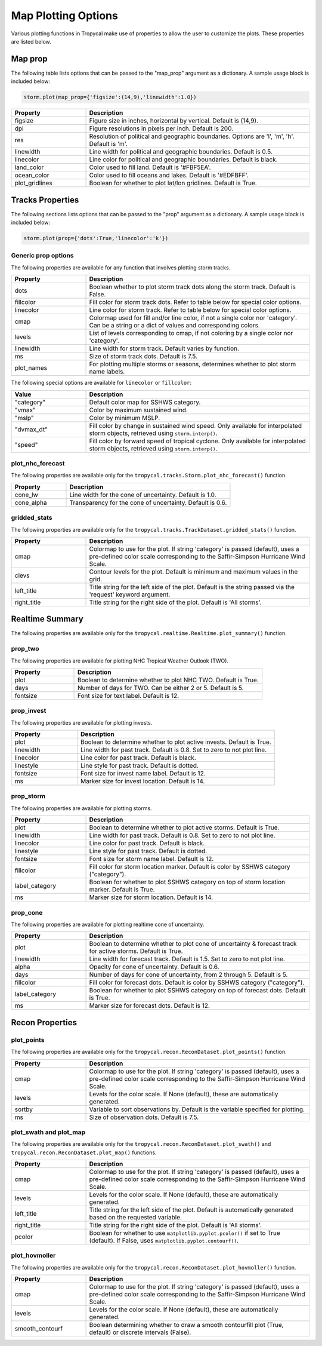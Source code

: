 .. _options-prop-all:

####################
Map Plotting Options
####################

Various plotting functions in Tropycal make use of properties to allow the user to customize the plots. These properties are listed below.

.. _options-map-prop:

Map prop
========

The following table lists options that can be passed to the "map_prop" argument as a dictionary. A sample usage block is included below:

.. code-block:: python
    
    storm.plot(map_prop={'figsize':(14,9),'linewidth':1.0})

.. list-table:: 
   :widths: 25 75
   :header-rows: 1

   * - Property
     - Description
   * - figsize
     - Figure size in inches, horizontal by vertical. Default is (14,9).
   * - dpi
     - Figure resolutions in pixels per inch. Default is 200.
   * - res
     - Resolution of political and geographic boundaries. Options are 'l', 'm', 'h'. Default is 'm'.
   * - linewidth
     - Line width for political and geographic boundaries. Default is 0.5.
   * - linecolor
     - Line color for political and geographic boundaries. Default is black.
   * - land_color
     - Color used to fill land. Default is '#FBF5EA'.
   * - ocean_color
     - Color used to fill oceans and lakes. Default is '#EDFBFF'.
   * - plot_gridlines
     - Boolean for whether to plot lat/lon gridlines. Default is True.

.. _options-prop:

Tracks Properties
=================

The following sections lists options that can be passed to the "prop" argument as a dictionary. A sample usage block is included below:

.. code-block:: python
    
    storm.plot(prop={'dots':True,'linecolor':'k'})

Generic prop options
--------------------

The following properties are available for any function that involves plotting storm tracks.

.. list-table:: 
   :widths: 25 75
   :header-rows: 1

   * - Property
     - Description
   * - dots
     - Boolean whether to plot storm track dots along the storm track. Default is False.
   * - fillcolor
     - Fill color for storm track dots. Refer to table below for special color options.
   * - linecolor
     - Line color for storm track. Refer to table below for special color options.
   * - cmap
     - Colormap used for fill and/or line color, if not a single color nor 'category'. Can be a string or a dict of values and corresponding colors.
   * - levels
     - List of levels corresponding to cmap, if not coloring by a single color nor 'category'.
   * - linewidth
     - Line width for storm track. Default varies by function.
   * - ms
     - Size of storm track dots. Default is 7.5.
   * - plot_names
     - For plotting multiple storms or seasons, determines whether to plot storm name labels.

The following special options are available for ``linecolor`` or ``fillcolor``:

.. list-table:: 
   :widths: 25 75
   :header-rows: 1

   * - Value
     - Description
   * - "category"
     - Default color map for SSHWS category.
   * - "vmax"
     - Color by maximum sustained wind.
   * - "mslp"
     - Color by minimum MSLP.
   * - "dvmax_dt"
     - Fill color by change in sustained wind speed. Only available for interpolated storm objects, retrieved using ``storm.interp()``.
   * - "speed"
     - Fill color by forward speed of tropical cyclone. Only available for interpolated storm objects, retrieved using ``storm.interp()``.

.. _options-prop-nhc:

plot_nhc_forecast
-----------------

The following properties are available only for the ``tropycal.tracks.Storm.plot_nhc_forecast()`` function.

.. list-table:: 
   :widths: 25 75
   :header-rows: 1

   * - Property
     - Description
   * - cone_lw
     - Line width for the cone of uncertainty. Default is 1.0.
   * - cone_alpha
     - Transparency for the cone of uncertainty. Default is 0.6.

.. _options-prop-gridded:

gridded_stats
-------------

The following properties are available only for the ``tropycal.tracks.TrackDataset.gridded_stats()`` function.

.. list-table:: 
   :widths: 25 75
   :header-rows: 1

   * - Property
     - Description
   * - cmap
     - Colormap to use for the plot. If string 'category' is passed (default), uses a pre-defined color scale corresponding to the Saffir-Simpson Hurricane Wind Scale.
   * - clevs
     - Contour levels for the plot. Default is minimum and maximum values in the grid.
   * - left_title
     - Title string for the left side of the plot. Default is the string passed via the 'request' keyword argument.
   * - right_title
     - Title string for the right side of the plot. Default is 'All storms'.

.. _options-summary:

Realtime Summary
================

The following properties are available only for the ``tropycal.realtime.Realtime.plot_summary()`` function.

prop_two
--------

The following properties are available for plotting NHC Tropical Weather Outlook (TWO).

.. list-table:: 
   :widths: 25 75
   :header-rows: 1

   * - Property
     - Description
   * - plot
     - Boolean to determine whether to plot NHC TWO. Default is True.
   * - days
     - Number of days for TWO. Can be either 2 or 5. Default is 5.
   * - fontsize
     - Font size for text label. Default is 12.

prop_invest
-----------

The following properties are available for plotting invests.

.. list-table:: 
   :widths: 25 75
   :header-rows: 1

   * - Property
     - Description
   * - plot
     - Boolean to determine whether to plot active invests. Default is True.
   * - linewidth
     - Line width for past track. Default is 0.8. Set to zero to not plot line.
   * - linecolor
     - Line color for past track. Default is black.
   * - linestyle
     - Line style for past track. Default is dotted.
   * - fontsize
     - Font size for invest name label. Default is 12.
   * - ms
     - Marker size for invest location. Default is 14.

prop_storm
----------

The following properties are available for plotting storms.

.. list-table:: 
   :widths: 25 75
   :header-rows: 1

   * - Property
     - Description
   * - plot
     - Boolean to determine whether to plot active storms. Default is True.
   * - linewidth
     - Line width for past track. Default is 0.8. Set to zero to not plot line.
   * - linecolor
     - Line color for past track. Default is black.
   * - linestyle
     - Line style for past track. Default is dotted.
   * - fontsize
     - Font size for storm name label. Default is 12.
   * - fillcolor
     - Fill color for storm location marker. Default is color by SSHWS category ("category").
   * - label_category
     - Boolean for whether to plot SSHWS category on top of storm location marker. Default is True.
   * - ms
     - Marker size for storm location. Default is 14.

prop_cone
---------

The following properties are available for plotting realtime cone of uncertainty.

.. list-table:: 
   :widths: 25 75
   :header-rows: 1

   * - Property
     - Description
   * - plot
     - Boolean to determine whether to plot cone of uncertainty & forecast track for active storms. Default is True.
   * - linewidth
     - Line width for forecast track. Default is 1.5. Set to zero to not plot line.
   * - alpha
     - Opacity for cone of uncertainty. Default is 0.6.
   * - days
     - Number of days for cone of uncertainty, from 2 through 5. Default is 5.
   * - fillcolor
     - Fill color for forecast dots. Default is color by SSHWS category ("category").
   * - label_category
     - Boolean for whether to plot SSHWS category on top of forecast dots. Default is True.
   * - ms
     - Marker size for forecast dots. Default is 12.

.. _options-prop-recon-plot:

Recon Properties
================

plot_points
-----------

The following properties are available only for the ``tropycal.recon.ReconDataset.plot_points()`` function.

.. list-table:: 
   :widths: 25 75
   :header-rows: 1

   * - Property
     - Description
   * - cmap
     - Colormap to use for the plot. If string 'category' is passed (default), uses a pre-defined color scale corresponding to the Saffir-Simpson Hurricane Wind Scale.
   * - levels
     - Levels for the color scale. If None (default), these are automatically generated.
   * - sortby
     - Variable to sort observations by. Default is the variable specified for plotting.
   * - ms
     - Size of observation dots. Default is 7.5.

.. _options-prop-recon-swath:

plot_swath and plot_map
-----------------------

The following properties are available only for the ``tropycal.recon.ReconDataset.plot_swath()`` and ``tropycal.recon.ReconDataset.plot_map()`` functions.

.. list-table:: 
   :widths: 25 75
   :header-rows: 1

   * - Property
     - Description
   * - cmap
     - Colormap to use for the plot. If string 'category' is passed (default), uses a pre-defined color scale corresponding to the Saffir-Simpson Hurricane Wind Scale.
   * - levels
     - Levels for the color scale. If None (default), these are automatically generated.
   * - left_title
     - Title string for the left side of the plot. Default is automatically generated based on the requested variable.
   * - right_title
     - Title string for the right side of the plot. Default is 'All storms'.
   * - pcolor
     - Boolean for whether to use ``matplotlib.pyplot.pcolor()`` if set to True (default). If False, uses ``matplotlib.pyplot.contourf()``.

.. _options-prop-recon-hovmoller:

plot_hovmoller
--------------

The following properties are available only for the ``tropycal.recon.ReconDataset.plot_hovmoller()`` function.

.. list-table:: 
   :widths: 25 75
   :header-rows: 1

   * - Property
     - Description
   * - cmap
     - Colormap to use for the plot. If string 'category' is passed (default), uses a pre-defined color scale corresponding to the Saffir-Simpson Hurricane Wind Scale.
   * - levels
     - Levels for the color scale. If None (default), these are automatically generated.
   * - smooth_contourf
     - Boolean determining whether to draw a smooth contourfill plot (True, default) or discrete intervals (False).
